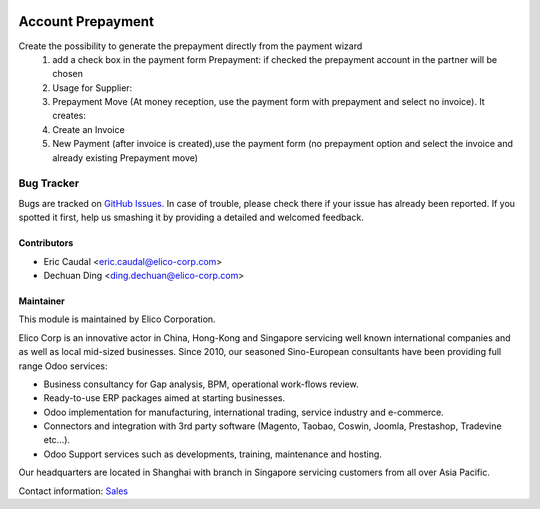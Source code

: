.. image:: https://img.shields.io/badge/licence-AGPL--3-blue.svg
   :target: http://www.gnu.org/licenses/agpl-3.0-standalone.html
   :alt: License: AGPL-3

==================
Account Prepayment
==================

Create the possibility to generate the prepayment  directly from the payment wizard
 #. add a check box in the payment form Prepayment: if checked the prepayment account in the partner will be chosen

 #. Usage for Supplier:

 #. Prepayment Move (At money reception, use the payment form with prepayment and select no invoice). It creates:

 #. Create an Invoice

 #. New Payment (after invoice is created),use the payment form (no prepayment option and select the invoice and already existing Prepayment move)

Bug Tracker
===========

Bugs are tracked on `GitHub Issues <https://github.com/Elico-Corp/sita_odoo/issues>`_.
In case of trouble, please check there if your issue has already been reported.
If you spotted it first, help us smashing it by providing a detailed and welcomed feedback.


Contributors
------------

* Eric Caudal <eric.caudal@elico-corp.com>
* Dechuan Ding <ding.dechuan@elico-corp.com>

Maintainer
----------

.. image:: https://www.elico-corp.com/logo.png
    :alt: Elico Corp
    :target: https://www.elico-corp.com

This module is maintained by Elico Corporation.

Elico Corp is an innovative actor in China, Hong-Kong and Singapore servicing
well known international companies and as well as local mid-sized businesses.
Since 2010, our seasoned Sino-European consultants have been providing full
range Odoo services:

* Business consultancy for Gap analysis, BPM, operational work-flows review.
* Ready-to-use ERP packages aimed at starting businesses.
* Odoo implementation for manufacturing, international trading, service industry
  and e-commerce.
* Connectors and integration with 3rd party software (Magento, Taobao, Coswin,
  Joomla, Prestashop, Tradevine etc...).
* Odoo Support services such as developments, training, maintenance and hosting.

Our headquarters are located in Shanghai with branch in Singapore servicing
customers from all over Asia Pacific.

Contact information: `Sales <contact@elico-corp.com>`__
